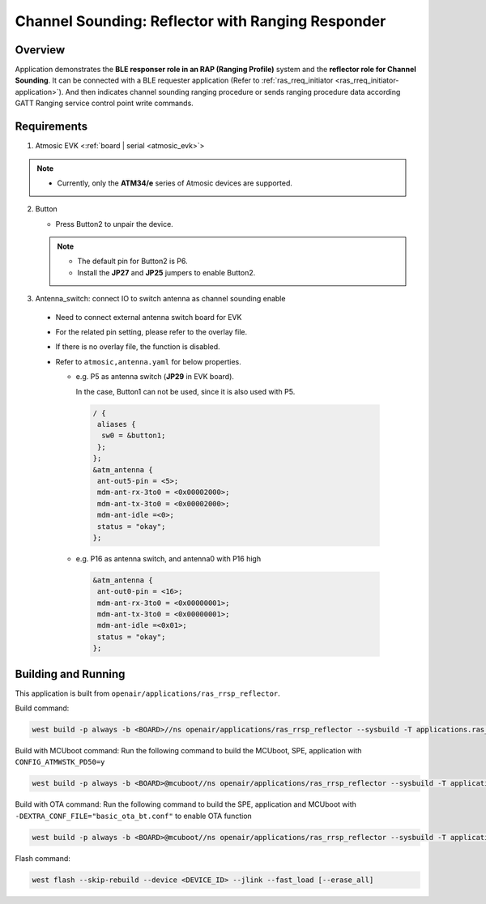 .. _ras_rrsp_reflector-application:

Channel Sounding: Reflector with Ranging Responder
##################################################

Overview
********

Application demonstrates the **BLE responser role in an RAP (Ranging Profile)**
system and the **reflector role for Channel Sounding**. It can be connected with a BLE
requester application (Refer to :ref:`ras_rreq_initiator <ras_rreq_initiator-application>`).
And then indicates channel sounding ranging procedure or sends ranging procedure data
according GATT Ranging service control point write commands.

Requirements
************

1. Atmosic EVK <:ref:`board | serial <atmosic_evk>`>

.. note::
    - Currently, only the **ATM34/e** series of Atmosic devices are supported.

2. Button

   - Press Button2 to unpair the device.

   .. note::
     - The default pin for Button2 is P6.
     - Install the **JP27** and **JP25** jumpers to enable Button2.

3. Antenna_switch: connect IO to switch antenna as channel sounding enable

 - Need to connect external antenna switch board for EVK
 - For the related pin setting, please refer to the overlay file.
 - If there is no overlay file, the function is disabled.
 - Refer to ``atmosic,antenna.yaml`` for below properties.

   - e.g. P5 as antenna switch (**JP29** in EVK board).

     In the case, Button1 can not be used, since it is also used with P5.

    .. code-block:: bash

      / {
       aliases {
        sw0 = &button1;
       };
      };
      &atm_antenna {
       ant-out5-pin = <5>;
       mdm-ant-rx-3to0 = <0x00002000>;
       mdm-ant-tx-3to0 = <0x00002000>;
       mdm-ant-idle =<0>;
       status = "okay";
      };

   - e.g. P16 as antenna switch, and antenna0 with P16 high

    .. code-block:: bash

      &atm_antenna {
       ant-out0-pin = <16>;
       mdm-ant-rx-3to0 = <0x00000001>;
       mdm-ant-tx-3to0 = <0x00000001>;
       mdm-ant-idle =<0x01>;
       status = "okay";
      };

Building and Running
********************

This application is built from ``openair/applications/ras_rrsp_reflector``.

Build command:

.. code-block:: bash

   west build -p always -b <BOARD>//ns openair/applications/ras_rrsp_reflector --sysbuild -T applications.ras_rrsp_reflector.atm

Build with MCUboot command:
Run the following command to build the MCUboot, SPE, application with ``CONFIG_ATMWSTK_PD50=y``

.. code-block:: bash

   west build -p always -b <BOARD>@mcuboot//ns openair/applications/ras_rrsp_reflector --sysbuild -T applications.ras_rrsp_reflector.atm.mcuboot.atmwstklib.pd50

Build with OTA command:
Run the following command to build the SPE, application and MCUboot with ``-DEXTRA_CONF_FILE="basic_ota_bt.conf"`` to enable OTA function

.. code-block:: bash

   west build -p always -b <BOARD>@mcuboot//ns openair/applications/ras_rrsp_reflector --sysbuild -T applications.ras_rrsp_reflector.atm.mcuboot.ota

Flash command:

.. code-block:: bash

   west flash --skip-rebuild --device <DEVICE_ID> --jlink --fast_load [--erase_all]
